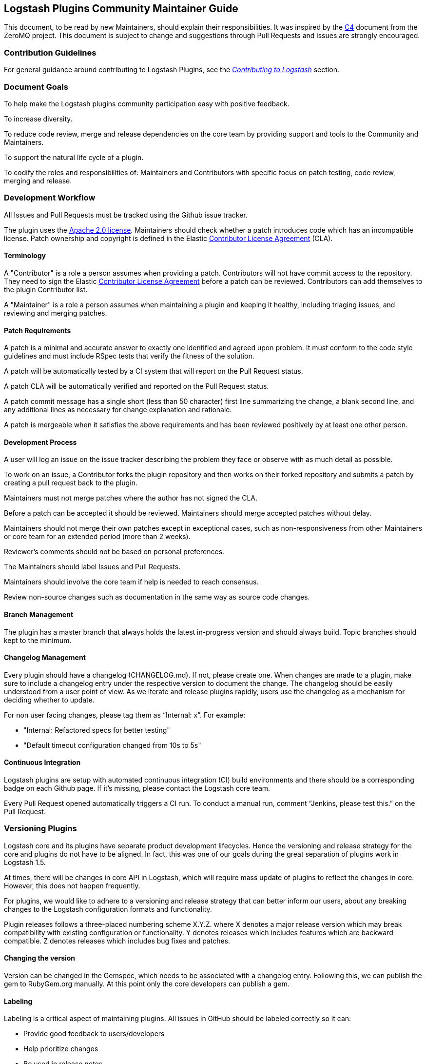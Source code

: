 [[community-maintainer]]
== Logstash Plugins Community Maintainer Guide

This document, to be read by new Maintainers, should explain their responsibilities.  It was inspired by the 
http://rfc.zeromq.org/spec:22[C4] document from the ZeroMQ project.  This document is subject to change and suggestions 
through Pull Requests and issues are strongly encouraged.

=== Contribution Guidelines

For general guidance around contributing to Logstash Plugins, see the 
https://www.elastic.co/guide/en/logstash/current/contributing-to-logstash.html[_Contributing to Logstash_] section.

=== Document Goals

To help make the Logstash plugins community  participation easy with positive feedback.

To increase diversity.

To reduce code review, merge and release dependencies on the core team by providing support and tools to the Community and 
Maintainers.

To support the natural life cycle of a plugin.

To codify the roles and responsibilities of: Maintainers and Contributors with specific focus on patch testing, code 
review, merging and release.

=== Development Workflow

All Issues and Pull Requests must be tracked using the Github issue tracker.

The plugin uses the http://www.apache.org/licenses/LICENSE-2.0[Apache 2.0 license]. Maintainers should check whether a 
patch introduces code which has an incompatible license. Patch ownership and copyright is defined in the Elastic 
https://www.elastic.co/contributor-agreement[Contributor License Agreement] (CLA).

==== Terminology

A "Contributor" is a role a person assumes when providing a patch. Contributors will not have commit access to the 
repository. They need to sign the Elastic https://www.elastic.co/contributor-agreement[Contributor License Agreement] 
before a patch can be reviewed. Contributors can add themselves to the plugin Contributor list.

A "Maintainer" is a role a person assumes when maintaining a plugin and keeping it healthy, including triaging issues, and 
reviewing and merging patches.

==== Patch Requirements

A patch is a minimal and accurate answer to exactly one identified and agreed upon problem. It must conform to the code 
style guidelines and must include RSpec tests that verify the fitness of the solution.

A patch will be automatically tested by a CI system that will report on the Pull Request status.

A patch CLA will be automatically verified and reported on the Pull Request status.

A patch commit message has a single short (less than 50 character) first line summarizing the change, a blank second line, 
and any additional lines as necessary for change explanation and rationale.

A patch is mergeable when it satisfies the above requirements and has been reviewed positively by at least one other 
person.

==== Development Process

A user will log an issue on the issue tracker describing the problem they face or observe with as much detail as possible.

To work on an issue, a Contributor forks the plugin repository and then works on their forked repository and submits a 
patch by creating a pull request back to the plugin.

Maintainers must not merge patches where the author has not signed the CLA. 

Before a patch can be accepted it should be reviewed. Maintainers should merge accepted patches without delay.

Maintainers should not merge their own patches except in exceptional cases, such as non-responsiveness from other 
Maintainers or core team for an extended period (more than 2 weeks).

Reviewer’s comments should not be based on personal preferences.

The Maintainers should label Issues and Pull Requests.

Maintainers should involve the core team if help is needed to reach consensus.

Review non-source changes such as documentation in the same way as source code changes.

==== Branch Management

The plugin has a master branch that always holds the latest in-progress version and should always build.  Topic branches 
should kept to the minimum.

==== Changelog Management

Every plugin should have a changelog (CHANGELOG.md).  If not, please create one.  When changes are made to a plugin, make sure to include a changelog entry under the respective version to document the change.  The changelog should be easily understood from a user point of view.  As we iterate and release plugins rapidly, users use the changelog as a mechanism for deciding whether to update.

For non user facing changes, please tag them as “Internal: x”.  For example:

* "Internal: Refactored specs for better testing"
* "Default timeout configuration changed from 10s to 5s"

==== Continuous Integration

Logstash plugins are setup with automated continuous integration (CI) build environments and there should be a corresponding badge on each Github page.  If it’s missing, please contact the Logstash core team.

Every Pull Request opened automatically triggers a CI run.  To conduct a manual run, comment “Jenkins, please test this.” on the Pull Request.

=== Versioning Plugins

Logstash core and its plugins have separate product development lifecycles. Hence the versioning and release strategy for 
the core and plugins do not have to be aligned. In fact, this was one of our goals during the great separation of plugins 
work in Logstash 1.5. 

At times, there will be changes in core API in Logstash, which will require mass update of plugins to reflect the changes 
in core. However, this does not happen frequently. 

For plugins, we would like to adhere to a versioning and release strategy that can better inform our users, about any 
breaking changes to the Logstash configuration formats and functionality.

Plugin releases follows a three-placed numbering scheme X.Y.Z. where X denotes a major release version which may break 
compatibility with existing configuration or functionality. Y denotes releases which includes features which are backward 
compatible. Z denotes releases which includes bug fixes and patches. 

==== Changing the version

Version can be changed in the Gemspec, which needs to be associated with a changelog entry. Following this, we can publish 
the gem to RubyGem.org manually. At this point only the core developers can publish a gem.

==== Labeling

Labeling is a critical aspect of maintaining plugins. All issues in GitHub should be labeled correctly so it can: 

* Provide good feedback to users/developers 
* Help prioritize changes 
* Be used in release notes

Most labels are self explanatory, but here’s a quick recap of few important labels:

* `bug`: Labels an issue as an unintentional defect
* `needs details`: If a the issue reporter has incomplete details, please ask them for more info and label as needs 
details.
* `missing cla`: Contributor License Agreement is missing and patch cannot be accepted without it
* `adopt me`: Ask for help from the community to take over this issue
* `enhancement`: New feature, not a bug fix
* `needs tests`: Patch has no tests, and cannot be accepted without unit/integration tests
* `docs`: Documentation related issue/PR

=== Logging

Although it’s important not to bog down performance with excessive logging, debug level logs can be immensely helpful when 
diagnosing and troubleshooting issues with Logstash.  Please remember to liberally add debug logs wherever it makes sense 
as users will be forever gracious.

[source,shell]
@logger.debug("Logstash loves debug logs!", :actions => actions)

=== Contributor License Agreement (CLA) Guidance

[qanda]
Why is a https://www.elastic.co/contributor-agreement[CLA] required?::
     We ask this of all Contributors in order to assure our users of the origin and continuing existence of the code. We 
     are not asking Contributors to assign copyright to us, but to give us the right to distribute a Contributor’s code 
     without restriction.

Please make sure the CLA is signed by every Contributor prior to reviewing PRs and commits.::
     Contributors only need to sign the CLA once and should sign with the same email as used in Github. If a Contributor
     signs the CLA after a PR is submitted, they can refresh the automated CLA checker by pushing another 
     comment on the PR after 5 minutes of signing.

=== Need Help?

Ping @logstash-core on Github to get the attention of the Logstash core team.

=== Community Administration

The core team is there to support the plugin Maintainers and overall ecosystem.

Maintainers should propose Contributors to become a Maintainer.

Contributors and Maintainers should follow the Elastic Community https://www.elastic.co/community/codeofconduct[Code of 
Conduct].  The core team should block or ban "bad actors".
